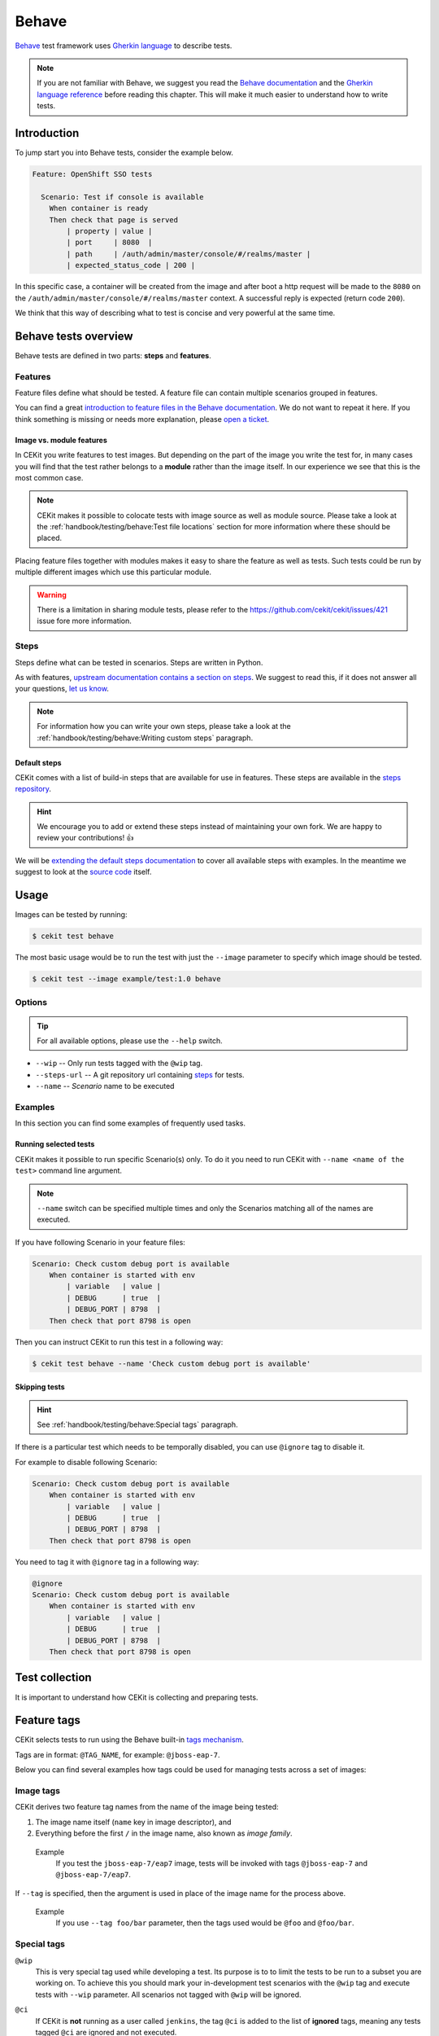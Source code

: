 Behave
==============

`Behave <https://behave.readthedocs.io/>`_ test framework uses `Gherkin language <https://docs.cucumber.io/gherkin/reference/>`_  to describe tests.

.. note::

    If you are not familiar with Behave, we suggest you read the
    `Behave documentation <https://behave.readthedocs.io/>`_ and the
    `Gherkin language reference <https://docs.cucumber.io/gherkin/reference/>`_
    before reading this chapter.
    This will make it much easier to understand how to write tests.

Introduction
--------------

To jump start you into Behave tests, consider the example below.

.. code-block:: cucumber

    Feature: OpenShift SSO tests

      Scenario: Test if console is available
        When container is ready
        Then check that page is served
            | property | value |
            | port     | 8080  |
            | path     | /auth/admin/master/console/#/realms/master |
            | expected_status_code | 200 |

In this specific case, a container will be created from the image and after boot a http
request will be made to the ``8080`` on the ``/auth/admin/master/console/#/realms/master`` context.
A successful reply is expected (return code ``200``).

We think that this way of describing what to test is concise and very powerful at the same time.

Behave tests overview
----------------------

Behave tests are defined in two parts: **steps** and **features**.

Features
^^^^^^^^^^^^^^^

Feature files define what should be tested. A feature file can contain multiple
scenarios grouped in features.

You can find a great `introduction to feature files in the Behave documentation <https://behave.readthedocs.io/en/latest/tutorial.html#feature-files>`_.
We do not want to repeat it here. If you think something is missing or needs more
explanation, please `open a ticket <https://github.com/cekit/cekit/issues/new>`_.

Image vs. module features
**************************

In CEKit you write features to test images. But depending on the part of the image you
write the test for, in many cases you will find that the test rather belongs to a **module**
rather than the image itself. In our experience we see that this is the most common case.

.. note::
    CEKit makes it possible to colocate tests with image source as well as module source. Please
    take a look at the :ref:`handbook/testing/behave:Test file locations` section for more information where these should be placed.

Placing feature files together with modules makes it easy to share the feature as well as tests.
Such tests could be run by multiple different images which use this particular module.

.. warning::
    There is a limitation in sharing module tests, please refer to the https://github.com/cekit/cekit/issues/421
    issue fore more information.

Steps
^^^^^^^^^^^^^^^

Steps define what can be tested in scenarios. Steps are written in Python.

As with features, `upstream documentation contains a section on steps <https://behave.readthedocs.io/en/latest/tutorial.html#python-step-implementations>`_.
We suggest to read this, if it does not answer all your questions, `let us know <https://github.com/cekit/cekit/issues/new>`_.

.. note::
    For information how you can write your own steps, please take a look at the
    :ref:`handbook/testing/behave:Writing custom steps` paragraph.

Default steps
**************

CEKit comes with a list of build-in steps that are available for use in
features. These steps are available in the `steps repository <https://github.com/cekit/behave-test-steps>`_.

.. hint::
    We encourage you to add or extend these steps instead of maintaining your own
    fork. We are happy to review your contributions! 👍

We will be `extending the default steps documentation <https://github.com/cekit/behave-test-steps/issues/9>`_
to cover all available steps with examples. In the meantime we suggest to look at the
`source code <https://github.com/cekit/behave-test-steps>`_ itself.

Usage
---------

Images can be tested by running:

.. code-block:: bash

        $ cekit test behave

The most basic usage would be to run the test with just the ``--image`` parameter to specify
which image should be tested.

.. code-block:: bash

        $ cekit test --image example/test:1.0 behave

Options
^^^^^^^^^

.. todo::

    Try to generate available options.

.. tip::

    For all available options, please use the ``--help`` switch.

* ``--wip`` -- Only run tests tagged with the ``@wip`` tag.
* ``--steps-url`` -- A git repository url containing `steps <https://pythonhosted.org/behave/tutorial.html#python-step-implementations>`_ for tests.
* ``--name`` -- *Scenario* name to be executed

Examples
^^^^^^^^^

In this section you can find some examples of frequently used tasks.

Running selected tests
***********************

CEKit makes it possible to run specific Scenario(s) only. To do it you need to run CEKit with
``--name <name of the test>`` command line argument.

.. note::
   ``--name`` switch can be specified multiple times and only the Scenarios
   matching all of the names are executed.

If you have following Scenario in your feature files:

.. code-block:: cucumber

    Scenario: Check custom debug port is available
        When container is started with env
            | variable   | value |
            | DEBUG      | true  |
            | DEBUG_PORT | 8798  |
        Then check that port 8798 is open

Then you can instruct CEKit to run this test in a following way:

.. code-block:: bash

    $ cekit test behave --name 'Check custom debug port is available'

Skipping tests
***********************

.. hint::
    See :ref:`handbook/testing/behave:Special tags` paragraph.

If there is a particular test which needs to be temporally disabled, you can use ``@ignore``
tag to disable it.

For example to disable following Scenario:

.. code-block:: cucumber

    Scenario: Check custom debug port is available
        When container is started with env
            | variable   | value |
            | DEBUG      | true  |
            | DEBUG_PORT | 8798  |
        Then check that port 8798 is open

You need to tag it with ``@ignore`` tag in a following way:

.. code-block:: cucumber

    @ignore
    Scenario: Check custom debug port is available
        When container is started with env
            | variable   | value |
            | DEBUG      | true  |
            | DEBUG_PORT | 8798  |
        Then check that port 8798 is open

Test collection
----------------

It is important to understand how CEKit is collecting and preparing tests.

.. todo::
    Explain how tests are collected


Feature tags
---------------

CEKit selects tests to run using the Behave built-in
`tags mechanism <https://behave.readthedocs.io/en/latest/tutorial.html#controlling-things-with-tags>`_.

Tags are in format: ``@TAG_NAME``, for example: ``@jboss-eap-7``.

Below you can find several examples how tags could be used for managing tests across a set
of images:

Image tags
^^^^^^^^^^^^^^^^^^

CEKit derives two feature tag names from the name of the image being tested:

1. The image name itself (``name`` key in image descriptor), and
2. Everything before the first ``/`` in the image name, also known as *image family*.

..

    Example
        If you test the ``jboss-eap-7/eap7`` image,
        tests will be invoked with tags ``@jboss-eap-7`` and ``@jboss-eap-7/eap7``.

If ``--tag`` is specified, then the argument is used in place of the image
name for the process above.

    Example
        If you use ``--tag foo/bar`` parameter, then the tags used would be
        ``@foo`` and ``@foo/bar``.

Special tags
^^^^^^^^^^^^^^^^^^

``@wip``
    This is very special tag used while developing a test. Its purpose is to
    to limit the tests to be run to a subset you are working on. To achieve this
    you should mark your in-development test scenarios with the ``@wip`` tag and
    execute tests with ``--wip`` parameter. All scenarios not tagged with ``@wip``
    will be ignored.

``@ci``
    If CEKit is **not** running as a user called ``jenkins``, the tag ``@ci``
    is added to the list of **ignored** tags, meaning any tests tagged ``@ci`` are
    ignored and not executed.

    The purpose of this behavior is to ease specifying tests that are only
    executed when run within CI.

``@ignore``
    If a Scenario or Feature is tagged with ``@ignore`` these tests will be skipped.


Writing Behave tests
--------------------

.. todo::

    Write introduction

Test file locations
^^^^^^^^^^^^^^^^^^^^^^^

There are a few places where your tests can be stored:

1. ``tests`` directory next to the **image** descriptor
2. ``tests`` directory next to the **module** descriptor
3. ``tests`` directory in root of the module repository

The ``tests`` directory is structured as follows:

.. code-block:: text

        tests/features
        tests/features/*.feature
        tests/steps
        tests/steps/*.py

The ``tests/features`` directory is the place where you can drop your `behave
features. <https://behave.readthedocs.io/en/latest/tutorial.html#features>`__

The ``tests/steps`` directory is optional and contains custom `steps
<https://behave.readthedocs.io/en/latest/tutorial.html#python-step-implementations>`__
for the specific image/module.

Writing features
^^^^^^^^^^^^^^^^

The most important 

.. todo::
    TBD

Writing custom steps
^^^^^^^^^^^^^^^^^^^^^

.. todo::
    TBD

Running developed tests
^^^^^^^^^^^^^^^^^^^^^^^^

To be able to run only the test you develop you can either use the ``--name`` parameter
where you specify the scenario name you develop or use the ``--wip`` switch.

In our practice we found that tagging the scenario with ``@wip`` tag and using the ``--wip``
switch is a common practice, but it's up to you.